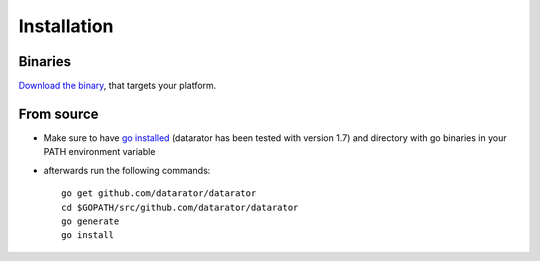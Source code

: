 Installation
============

Binaries 
--------

`Download the binary <https://github.com/datarator/datarator/releases>`_, that targets your platform.


From source
-----------

* Make sure to have `go installed <https://golang.org/dl/>`_ (datarator has been tested with version 1.7) and directory with go binaries in your PATH environment variable
* afterwards run the following commands::

    go get github.com/datarator/datarator
    cd $GOPATH/src/github.com/datarator/datarator
    go generate
    go install
